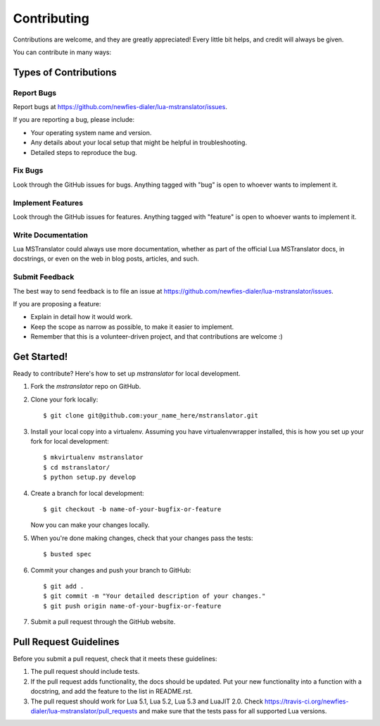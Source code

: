 ============
Contributing
============

Contributions are welcome, and they are greatly appreciated! Every
little bit helps, and credit will always be given.

You can contribute in many ways:

Types of Contributions
----------------------

Report Bugs
~~~~~~~~~~~

Report bugs at https://github.com/newfies-dialer/lua-mstranslator/issues.

If you are reporting a bug, please include:

* Your operating system name and version.
* Any details about your local setup that might be helpful in troubleshooting.
* Detailed steps to reproduce the bug.

Fix Bugs
~~~~~~~~

Look through the GitHub issues for bugs. Anything tagged with "bug"
is open to whoever wants to implement it.

Implement Features
~~~~~~~~~~~~~~~~~~

Look through the GitHub issues for features. Anything tagged with "feature"
is open to whoever wants to implement it.

Write Documentation
~~~~~~~~~~~~~~~~~~~

Lua MSTranslator could always use more documentation, whether as part of the
official Lua MSTranslator docs, in docstrings, or even on the web in blog posts,
articles, and such.

Submit Feedback
~~~~~~~~~~~~~~~

The best way to send feedback is to file an issue at https://github.com/newfies-dialer/lua-mstranslator/issues.

If you are proposing a feature:

* Explain in detail how it would work.
* Keep the scope as narrow as possible, to make it easier to implement.
* Remember that this is a volunteer-driven project, and that contributions
  are welcome :)

Get Started!
------------

Ready to contribute? Here's how to set up `mstranslator` for local development.

1. Fork the `mstranslator` repo on GitHub.
2. Clone your fork locally::

    $ git clone git@github.com:your_name_here/mstranslator.git

3. Install your local copy into a virtualenv. Assuming you have virtualenvwrapper installed, this is how you set up your fork for local development::

    $ mkvirtualenv mstranslator
    $ cd mstranslator/
    $ python setup.py develop

4. Create a branch for local development::

    $ git checkout -b name-of-your-bugfix-or-feature

   Now you can make your changes locally.

5. When you're done making changes, check that your changes pass the tests::

    $ busted spec

6. Commit your changes and push your branch to GitHub::

    $ git add .
    $ git commit -m "Your detailed description of your changes."
    $ git push origin name-of-your-bugfix-or-feature

7. Submit a pull request through the GitHub website.

Pull Request Guidelines
-----------------------

Before you submit a pull request, check that it meets these guidelines:

1. The pull request should include tests.
2. If the pull request adds functionality, the docs should be updated. Put
   your new functionality into a function with a docstring, and add the
   feature to the list in README.rst.
3. The pull request should work for Lua 5.1, Lua 5.2, Lua 5.3 and LuaJIT 2.0. Check
   https://travis-ci.org/newfies-dialer/lua-mstranslator/pull_requests
   and make sure that the tests pass for all supported Lua versions.
